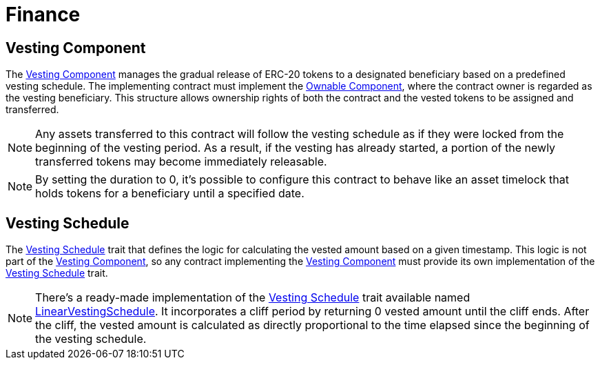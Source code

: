 = Finance

:vesting-component: xref:api/finance.adoc#VestingComponent[Vesting Component]
:vesting-schedule: xref:api/finance.adoc#VestingComponent-Vesting-Schedule[Vesting Schedule]
:ownable-component: xref:api/access.adoc#OwnableComponent[Ownable Component]
:linear-vesting-schedule: xref:api/finance.adoc#LinearVestingSchedule[LinearVestingSchedule]

[[vesting_component]]
== Vesting Component

The {vesting-component} manages the gradual release of ERC-20 tokens to a designated beneficiary based on a predefined vesting schedule. 
The implementing contract must implement the {ownable-component}, where the contract owner is regarded as the vesting beneficiary. 
This structure allows ownership rights of both the contract and the vested tokens to be assigned and transferred.

NOTE: Any assets transferred to this contract will follow the vesting schedule as if they were locked from the beginning of the vesting period. 
As a result, if the vesting has already started, a portion of the newly transferred tokens may become immediately releasable.

NOTE: By setting the duration to 0, it's possible to configure this contract to behave like an asset timelock that holds tokens 
for a beneficiary until a specified date.

[[vesting_schedule]]
== Vesting Schedule

The {vesting-schedule} trait that defines the logic for calculating the vested amount based on a given timestamp. This 
logic is not part of the {vesting-component}, so any contract implementing the {vesting-component} must provide its own 
implementation of the {vesting-schedule} trait.

NOTE: There's a ready-made implementation of the {vesting-schedule} trait available named {linear-vesting-schedule}. 
It incorporates a cliff period by returning 0 vested amount until the cliff ends. After the cliff, the vested amount 
is calculated as directly proportional to the time elapsed since the beginning of the vesting schedule.